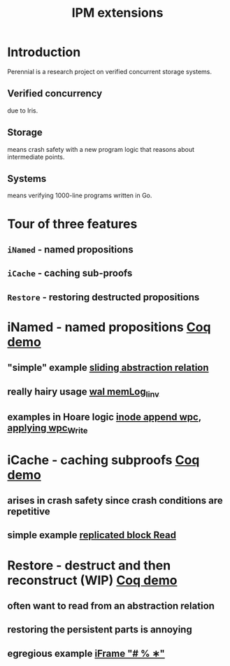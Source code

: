 #+TITLE: IPM extensions

* Introduction
Perennial is a research project on verified concurrent storage systems.
** Verified concurrency
due to Iris.
** Storage
means crash safety with a new program logic that reasons about intermediate points.
** Systems
means verifying 1000-line programs written in Go.
* Tour of three features
** ~iNamed~ - named propositions
** ~iCache~ - caching sub-proofs
** ~Restore~ - restoring destructed propositions
* iNamed - named propositions [[file:ipm_extensions.v::first extension][Coq demo]]
** "simple" example [[file:../program_proof/wal/sliding_proof.v::is_sliding][sliding abstraction relation]]
** really hairy usage [[file:../program_proof/wal/invariant.v::Definition memLog_linv][wal memLog_linv]]
** examples in Hoare logic [[file:../program_proof/examples/inode_proof.v::wpc_Inode__Append][inode append wpc]], [[file:../program_proof/examples/inode_proof.v::wpc_Write_fupd][applying wpc_Write]]
* iCache - caching subproofs [[file:ipm_extensions.v::second extension][Coq demo]]
** arises in crash safety since crash conditions are repetitive
** simple example [[file:../program_proof/examples/replicated_block_proof.v::wpc_RepBlock__Read][replicated block Read]]
* Restore - destruct and then reconstruct (WIP) [[file:ipm_extensions.v::third extension][Coq demo]]
** often want to read from an abstraction relation
** restoring the persistent parts is annoying
** egregious example [[file:../program_proof/wal/logger_proof.v::iFrame "# % ∗"][iFrame "# % ∗"]]

